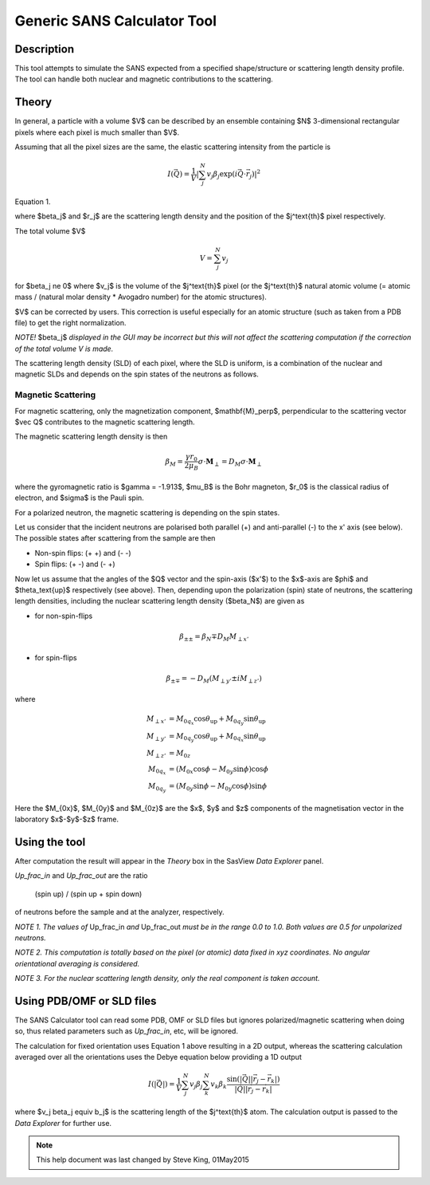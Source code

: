 .. sas_calculator_help.rst

.. This is a port of the original SasView html help file to ReSTructured text
.. by S King, ISIS, during SasView CodeCamp-III in Feb 2015.

.. _SANS_Calculator_Tool:

Generic SANS Calculator Tool
============================

Description
-----------

This tool attempts to simulate the SANS expected from a specified
shape/structure or scattering length density profile. The tool can
handle both nuclear and magnetic contributions to the scattering.

Theory
------

In general, a particle with a volume $V$ can be described by an ensemble
containing $N$ 3-dimensional rectangular pixels where each pixel is much
smaller than $V$.

Assuming that all the pixel sizes are the same, the elastic scattering
intensity from the particle is

.. math::

    I(\vec Q) = \frac{1}{V}\left|
        \sum_j^N v_j \beta_j \exp(i\vec Q \cdot \vec r_j)\right|^2

Equation 1.

where $\beta_j$ and $r_j$ are the scattering length density and
the position of the $j^\text{th}$ pixel respectively.

The total volume $V$

.. math::

    V = \sum_j^N v_j

for $\beta_j \ne 0$ where $v_j$ is the volume of the $j^\text{th}$
pixel (or the $j^\text{th}$ natural atomic volume (= atomic mass / (natural molar
density * Avogadro number) for the atomic structures).

$V$ can be corrected by users. This correction is useful especially for an
atomic structure (such as taken from a PDB file) to get the right normalization.

*NOTE!* $\beta_j$ *displayed in the GUI may be incorrect but this will not
affect the scattering computation if the correction of the total volume V is made.*

The scattering length density (SLD) of each pixel, where the SLD is uniform, is
a combination of the nuclear and magnetic SLDs and depends on the spin states
of the neutrons as follows.

Magnetic Scattering
^^^^^^^^^^^^^^^^^^^

For magnetic scattering, only the magnetization component, $\mathbf{M}_\perp$,
perpendicular to the scattering vector $\vec Q$ contributes to the magnetic
scattering length.

.. image:: mag_vector.png

The magnetic scattering length density is then

.. math::

    \beta_M = \frac{\gamma r_0}{2 \mu_B}\sigma \cdot \mathbf{M}_\perp
        = D_M\sigma \cdot \mathbf{M}_\perp

where the gyromagnetic ratio is $\gamma = -1.913$, $\mu_B$ is the Bohr
magneton, $r_0$ is the classical radius of electron, and $\sigma$ is the
Pauli spin.

For a polarized neutron, the magnetic scattering is depending on the spin states.

Let us consider that the incident neutrons are polarised both parallel (+) and
anti-parallel (-) to the x' axis (see below). The possible states after
scattering from the sample are then

*  Non-spin flips: (+ +) and (- -)
*  Spin flips:     (+ -) and (- +)

.. image:: gen_mag_pic.png

Now let us assume that the angles of the $Q$ vector and the spin-axis ($x'$)
to the $x$-axis are $\phi$ and $\theta_\text{up}$ respectively (see above). Then,
depending upon the polarization (spin) state of neutrons, the scattering
length densities, including the nuclear scattering length density ($\beta_N$)
are given as

*  for non-spin-flips

.. math::
    \beta_{\pm\pm} = \beta_N \mp D_M M_{\perp x'}

*  for spin-flips

.. math::
    \beta_{\pm\mp} = - D_M(M_{\perp y'} \pm i M_{\perp z'})

where

.. math::

    M_{\perp x'} &= M_{0q_x}\cos\theta_\text{up} + M_{0q_y}\sin\theta_\text{up} \\
    M_{\perp y'} &= M_{0q_y}\cos\theta_\text{up} + M_{0q_x}\sin\theta_\text{up} \\
    M_{\perp z'} &= M_{0z} \\
    M_{0q_x} &= (M_{0x}\cos\phi - M_{0y}\sin\phi)\cos\phi \\
    M_{0q_y} &= (M_{0y}\sin\phi - M_{0y}\cos\phi)\sin\phi

Here the $M_{0x}$, $M_{0y}$ and $M_{0z}$ are
the $x$, $y$ and $z$ components of the magnetisation vector in the
laboratory $x$-$y$-$z$ frame.

.. ZZZZZZZZZZZZZZZZZZZZZZZZZZZZZZZZZZZZZZZZZZZZZZZZZZZZZZZZZZZZZZZZZZZZZZZZZZZZ

Using the tool
--------------

.. image:: gen_gui_help.png

After computation the result will appear in the *Theory* box in the SasView
*Data Explorer* panel.

*Up_frac_in* and *Up_frac_out* are the ratio

   (spin up) / (spin up + spin down)

of neutrons before the sample and at the analyzer, respectively.

*NOTE 1. The values of* Up_frac_in *and* Up_frac_out *must be in the range
0.0 to 1.0. Both values are 0.5 for unpolarized neutrons.*

*NOTE 2. This computation is totally based on the pixel (or atomic) data fixed
in xyz coordinates. No angular orientational averaging is considered.*

*NOTE 3. For the nuclear scattering length density, only the real component
is taken account.*

.. ZZZZZZZZZZZZZZZZZZZZZZZZZZZZZZZZZZZZZZZZZZZZZZZZZZZZZZZZZZZZZZZZZZZZZZZZZZZZ

Using PDB/OMF or SLD files
--------------------------

The SANS Calculator tool can read some PDB, OMF or SLD files but ignores
polarized/magnetic scattering when doing so, thus related parameters such as
*Up_frac_in*, etc, will be ignored.

The calculation for fixed orientation uses Equation 1 above resulting in a 2D
output, whereas the scattering calculation averaged over all the orientations
uses the Debye equation below providing a 1D output

.. math::

    I(|\vec Q|) = \frac{1}{V}\sum_j^N v_j\beta_j \sum_k^N v_k \beta_k
        \frac{\sin(|\vec Q||\vec r_j - \vec r_k|)}{|\vec Q||\vec r_j - \vec r_k|}

where $v_j \beta_j \equiv b_j$ is the scattering
length of the $j^\text{th}$ atom. The calculation output is passed to the *Data Explorer*
for further use.

.. image:: pdb_combo.jpg

.. ZZZZZZZZZZZZZZZZZZZZZZZZZZZZZZZZZZZZZZZZZZZZZZZZZZZZZZZZZZZZZZZZZZZZZZZZZZZZZ

.. note::  This help document was last changed by Steve King, 01May2015
